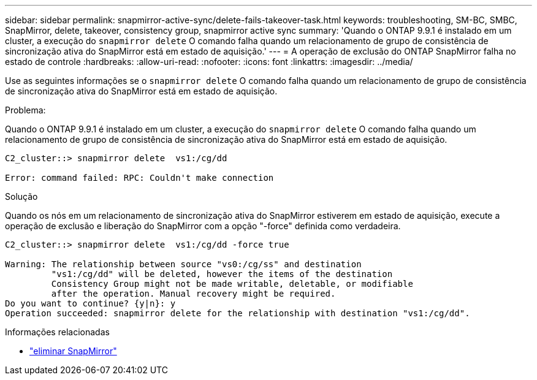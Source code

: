 ---
sidebar: sidebar 
permalink: snapmirror-active-sync/delete-fails-takeover-task.html 
keywords: troubleshooting, SM-BC, SMBC, SnapMirror, delete, takeover, consistency group, snapmirror active sync 
summary: 'Quando o ONTAP 9.9.1 é instalado em um cluster, a execução do  `snapmirror delete` O comando falha quando um relacionamento de grupo de consistência de sincronização ativa do SnapMirror está em estado de aquisição.' 
---
= A operação de exclusão do ONTAP SnapMirror falha no estado de controle
:hardbreaks:
:allow-uri-read: 
:nofooter: 
:icons: font
:linkattrs: 
:imagesdir: ../media/


[role="lead"]
Use as seguintes informações se o  `snapmirror delete` O comando falha quando um relacionamento de grupo de consistência de sincronização ativa do SnapMirror está em estado de aquisição.

.Problema:
Quando o ONTAP 9.9.1 é instalado em um cluster, a execução do  `snapmirror delete` O comando falha quando um relacionamento de grupo de consistência de sincronização ativa do SnapMirror está em estado de aquisição.

....
C2_cluster::> snapmirror delete  vs1:/cg/dd

Error: command failed: RPC: Couldn't make connection
....
.Solução
Quando os nós em um relacionamento de sincronização ativa do SnapMirror estiverem em estado de aquisição, execute a operação de exclusão e liberação do SnapMirror com a opção "-force" definida como verdadeira.

....
C2_cluster::> snapmirror delete  vs1:/cg/dd -force true

Warning: The relationship between source "vs0:/cg/ss" and destination
         "vs1:/cg/dd" will be deleted, however the items of the destination
         Consistency Group might not be made writable, deletable, or modifiable
         after the operation. Manual recovery might be required.
Do you want to continue? {y|n}: y
Operation succeeded: snapmirror delete for the relationship with destination "vs1:/cg/dd".
....
.Informações relacionadas
* link:https://docs.netapp.com/us-en/ontap-cli/snapmirror-delete.html["eliminar SnapMirror"^]

